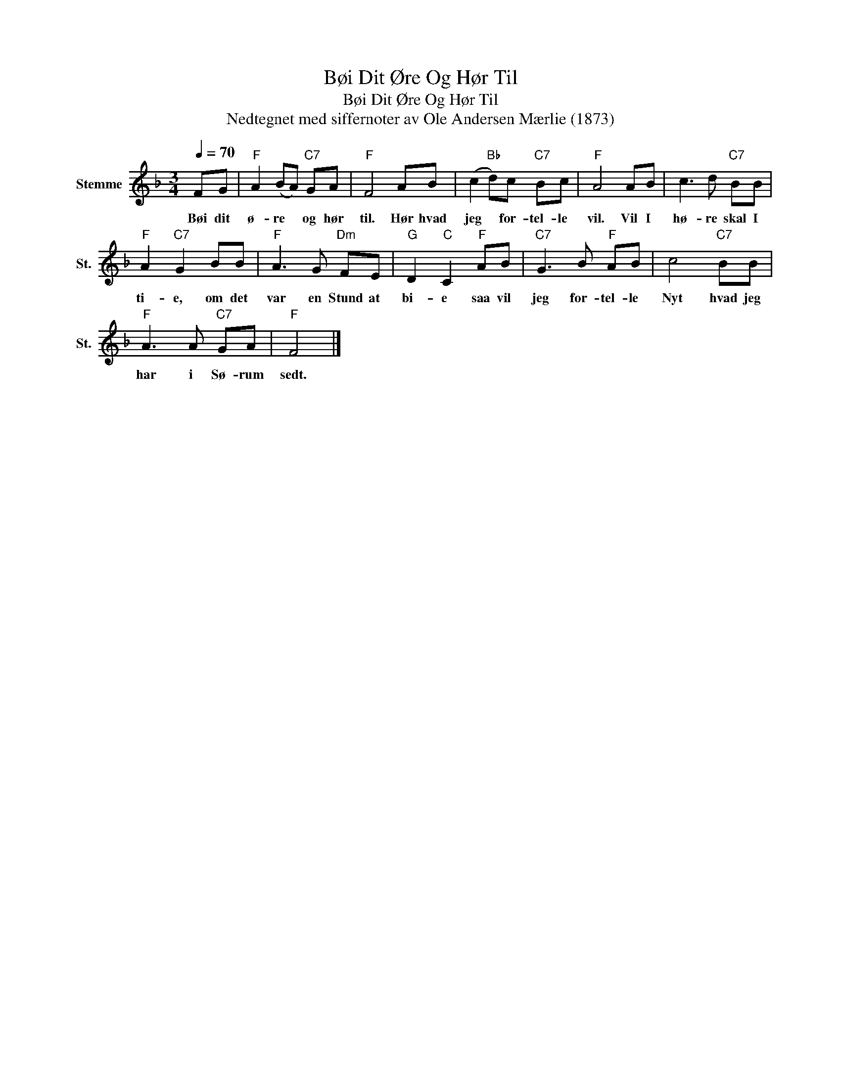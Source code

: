 X:1
T:Bøi Dit Øre Og Hør Til
T:Bøi Dit Øre Og Hør Til
T:Nedtegnet med siffernoter av Ole Andersen Mærlie (1873)
L:1/8
Q:1/4=70
M:3/4
K:F
V:1 treble nm="Stemme" snm="St."
V:1
 FG |"F" A2 (BA)"C7" GA |"F" F4 AB | (c2"Bb" d)c"C7" Bc |"F" A4 AB | c3 d"C7" BB | %6
w: Bøi dit|ø- re * og hør|til. Hør hvad|jeg * for- tel- le|vil. Vil I|hø- re skal I|
"F" A2"C7" G2 BB |"F" A3 G"Dm" FE |"G" D2"C" C2"F" AB |"C7" G3 B"F" AB | c4"C7" BB | %11
w: ti- e, om det|var en Stund at|bi- e saa vil|jeg for- tel- le|Nyt hvad jeg|
"F" A3 A"C7" GA |"F" F4 |] %13
w: har i Sø- rum|sedt.|

